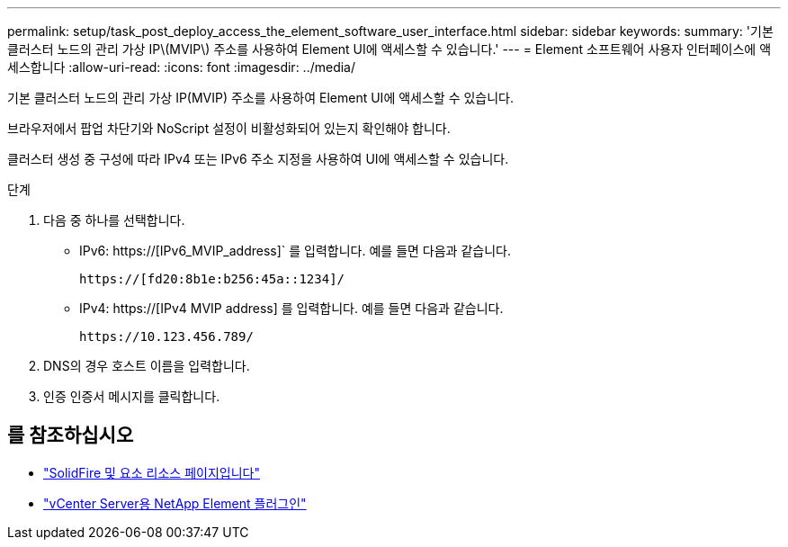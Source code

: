 ---
permalink: setup/task_post_deploy_access_the_element_software_user_interface.html 
sidebar: sidebar 
keywords:  
summary: '기본 클러스터 노드의 관리 가상 IP\(MVIP\) 주소를 사용하여 Element UI에 액세스할 수 있습니다.' 
---
= Element 소프트웨어 사용자 인터페이스에 액세스합니다
:allow-uri-read: 
:icons: font
:imagesdir: ../media/


[role="lead"]
기본 클러스터 노드의 관리 가상 IP(MVIP) 주소를 사용하여 Element UI에 액세스할 수 있습니다.

브라우저에서 팝업 차단기와 NoScript 설정이 비활성화되어 있는지 확인해야 합니다.

클러스터 생성 중 구성에 따라 IPv4 또는 IPv6 주소 지정을 사용하여 UI에 액세스할 수 있습니다.

.단계
. 다음 중 하나를 선택합니다.
+
** IPv6: https://[IPv6_MVIP_address]` 를 입력합니다. 예를 들면 다음과 같습니다.
+
[listing]
----
https://[fd20:8b1e:b256:45a::1234]/
----
** IPv4: https://[IPv4 MVIP address] 를 입력합니다. 예를 들면 다음과 같습니다.
+
[listing]
----
https://10.123.456.789/
----


. DNS의 경우 호스트 이름을 입력합니다.
. 인증 인증서 메시지를 클릭합니다.




== 를 참조하십시오

* https://www.netapp.com/data-storage/solidfire/documentation["SolidFire 및 요소 리소스 페이지입니다"^]
* https://docs.netapp.com/us-en/vcp/index.html["vCenter Server용 NetApp Element 플러그인"^]

